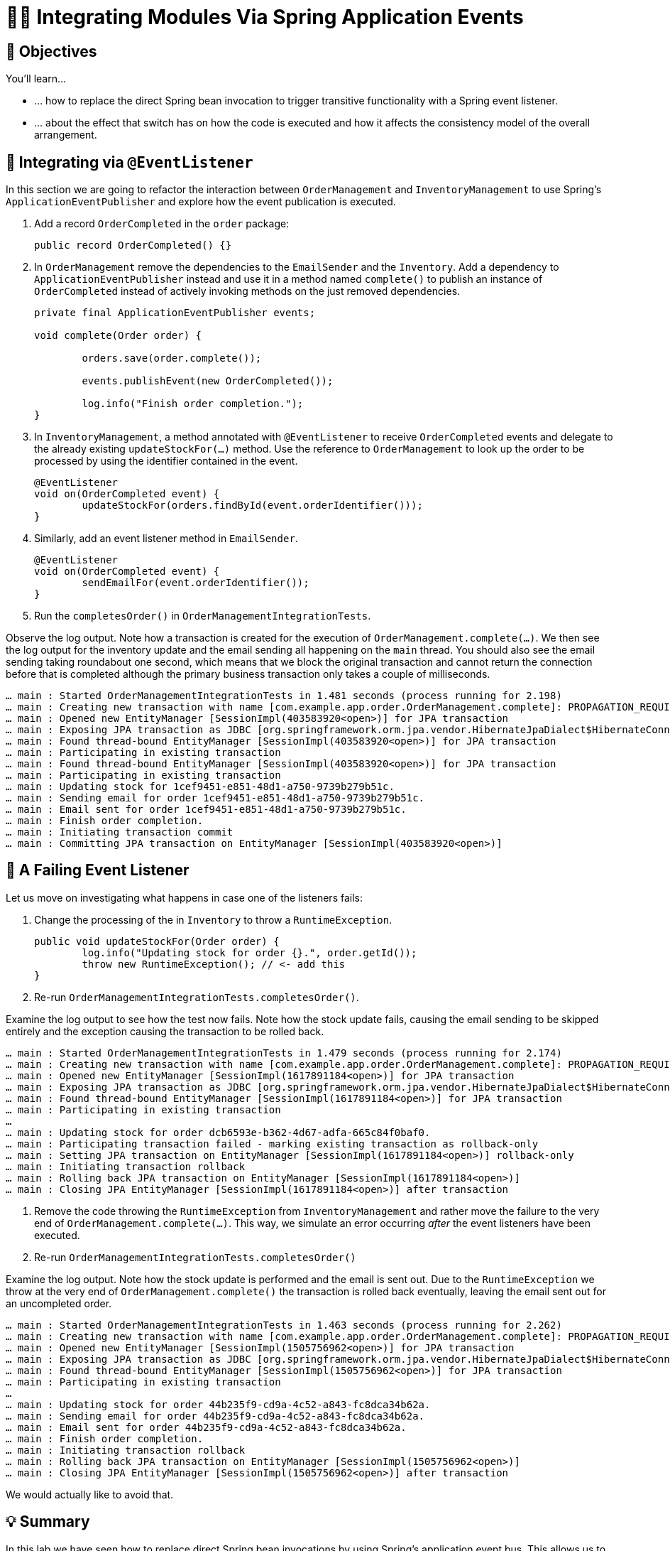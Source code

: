 [[events.integration]]
= 🧑‍💻 Integrating Modules Via Spring Application Events

[[events.integration.objectives]]
== 🎯 Objectives

You'll learn…

* … how to replace the direct Spring bean invocation to trigger transitive functionality with a Spring event listener.
* … about the effect that switch has on how the code is executed and how it affects the consistency model of the overall arrangement.

[[events.integration.at-event-listener]]
== 👣 Integrating via `@EventListener`

In this section we are going to refactor the interaction between `OrderManagement` and `InventoryManagement` to use Spring's `ApplicationEventPublisher` and explore how the event publication is executed.


. Add a record `OrderCompleted` in the `order` package:
ifndef::educates[]
+
[source, java]
----
public record OrderCompleted() {}
----
endif::[]

. In `OrderManagement` remove the dependencies to the `EmailSender` and the `Inventory`.
Add a dependency to `ApplicationEventPublisher` instead and use it in a method named `complete()` to publish an instance of `OrderCompleted` instead of actively invoking methods on the just removed dependencies.
ifndef::educates[]
+
[source, java, indent=0]
----
private final ApplicationEventPublisher events;

void complete(Order order) {

	orders.save(order.complete());

	events.publishEvent(new OrderCompleted());

	log.info("Finish order completion.");
}
----
endif::[]

. In `InventoryManagement`, a method annotated with `@EventListener` to receive `OrderCompleted` events and delegate to the already existing `updateStockFor(…)` method.
Use the reference to `OrderManagement` to look up the order to be processed by using the identifier contained in the event.
ifndef::educates[]
+
[source, java]
----
@EventListener
void on(OrderCompleted event) {
	updateStockFor(orders.findById(event.orderIdentifier()));
}
----
endif::[]

. Similarly, add an event listener method in `EmailSender`.
ifndef::educates[]
+
[source, java]
----
@EventListener
void on(OrderCompleted event) {
	sendEmailFor(event.orderIdentifier());
}
----
endif::[]

. Run the `completesOrder()` in `OrderManagementIntegrationTests`.

Observe the log output.
Note how a transaction is created for the execution of `OrderManagement.complete(…)`.
We then see the log output for the inventory update and the email sending all happening on the `main` thread.
You should also see the email sending taking roundabout one second, which means that we block the original transaction and cannot return the connection before that is completed although the primary business transaction only takes a couple of milliseconds.
[source, text]
----
… main : Started OrderManagementIntegrationTests in 1.481 seconds (process running for 2.198)
… main : Creating new transaction with name [com.example.app.order.OrderManagement.complete]: PROPAGATION_REQUIRED,ISOLATION_DEFAULT
… main : Opened new EntityManager [SessionImpl(403583920<open>)] for JPA transaction
… main : Exposing JPA transaction as JDBC [org.springframework.orm.jpa.vendor.HibernateJpaDialect$HibernateConnectionHandle@151d216e]
… main : Found thread-bound EntityManager [SessionImpl(403583920<open>)] for JPA transaction
… main : Participating in existing transaction
… main : Found thread-bound EntityManager [SessionImpl(403583920<open>)] for JPA transaction
… main : Participating in existing transaction
… main : Updating stock for 1cef9451-e851-48d1-a750-9739b279b51c.
… main : Sending email for order 1cef9451-e851-48d1-a750-9739b279b51c.
… main : Email sent for order 1cef9451-e851-48d1-a750-9739b279b51c.
… main : Finish order completion.
… main : Initiating transaction commit
… main : Committing JPA transaction on EntityManager [SessionImpl(403583920<open>)]
----

[[events.integration.a-failing-listener]]
== 👣 A Failing Event Listener

Let us move on investigating what happens in case one of the listeners fails:

. Change the processing of the in `Inventory` to throw a `RuntimeException`.
ifndef::educates[]
+
[source, java]
----
public void updateStockFor(Order order) {
	log.info("Updating stock for order {}.", order.getId());
	throw new RuntimeException(); // <- add this
}
----
endif::[]

. Re-run `OrderManagementIntegrationTests.completesOrder()`.

Examine the log output to see how the test now fails.
Note how the stock update fails, causing the email sending to be skipped entirely and the exception causing the transaction to be rolled back.
[source, text]
----
… main : Started OrderManagementIntegrationTests in 1.479 seconds (process running for 2.174)
… main : Creating new transaction with name [com.example.app.order.OrderManagement.complete]: PROPAGATION_REQUIRED,ISOLATION_DEFAULT
… main : Opened new EntityManager [SessionImpl(1617891184<open>)] for JPA transaction
… main : Exposing JPA transaction as JDBC [org.springframework.orm.jpa.vendor.HibernateJpaDialect$HibernateConnectionHandle@7e36d508]
… main : Found thread-bound EntityManager [SessionImpl(1617891184<open>)] for JPA transaction
… main : Participating in existing transaction
…
… main : Updating stock for order dcb6593e-b362-4d67-adfa-665c84f0baf0.
… main : Participating transaction failed - marking existing transaction as rollback-only
… main : Setting JPA transaction on EntityManager [SessionImpl(1617891184<open>)] rollback-only
… main : Initiating transaction rollback
… main : Rolling back JPA transaction on EntityManager [SessionImpl(1617891184<open>)]
… main : Closing JPA EntityManager [SessionImpl(1617891184<open>)] after transaction
----

. Remove the code throwing the `RuntimeException` from `InventoryManagement` and rather move the failure to the very end of `OrderManagement.complete(…)`.
This way, we simulate an error occurring _after_ the event listeners have been executed.

. Re-run `OrderManagementIntegrationTests.completesOrder()`

Examine the log output.
Note how the stock update is performed and the email is sent out.
Due to the `RuntimeException` we throw at the very end of `OrderManagement.complete()` the transaction is rolled back eventually, leaving the email sent out for an uncompleted order.

[source, text]
----
… main : Started OrderManagementIntegrationTests in 1.463 seconds (process running for 2.262)
… main : Creating new transaction with name [com.example.app.order.OrderManagement.complete]: PROPAGATION_REQUIRED,ISOLATION_DEFAULT
… main : Opened new EntityManager [SessionImpl(1505756962<open>)] for JPA transaction
… main : Exposing JPA transaction as JDBC [org.springframework.orm.jpa.vendor.HibernateJpaDialect$HibernateConnectionHandle@4f1f2f84]
… main : Found thread-bound EntityManager [SessionImpl(1505756962<open>)] for JPA transaction
… main : Participating in existing transaction
…
… main : Updating stock for order 44b235f9-cd9a-4c52-a843-fc8dca34b62a.
… main : Sending email for order 44b235f9-cd9a-4c52-a843-fc8dca34b62a.
… main : Email sent for order 44b235f9-cd9a-4c52-a843-fc8dca34b62a.
… main : Finish order completion.
… main : Initiating transaction rollback
… main : Rolling back JPA transaction on EntityManager [SessionImpl(1505756962<open>)]
… main : Closing JPA EntityManager [SessionImpl(1505756962<open>)] after transaction
----

We would actually like to avoid that.

[[events.integration.summary]]
== 💡 Summary

In this lab we have seen how to replace direct Spring bean invocations by using Spring's application event bus.
This allows us to avoid the dependencies from the order module to break the cycle we had previously introduced accidentally.

